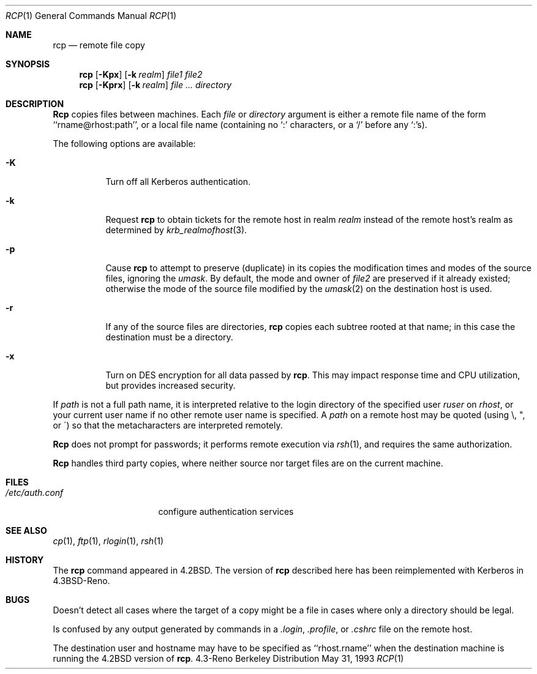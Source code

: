 .\" Copyright (c) 1983, 1990, 1993
.\"	The Regents of the University of California.  All rights reserved.
.\"
.\" Redistribution and use in source and binary forms, with or without
.\" modification, are permitted provided that the following conditions
.\" are met:
.\" 1. Redistributions of source code must retain the above copyright
.\"    notice, this list of conditions and the following disclaimer.
.\" 2. Redistributions in binary form must reproduce the above copyright
.\"    notice, this list of conditions and the following disclaimer in the
.\"    documentation and/or other materials provided with the distribution.
.\" 3. All advertising materials mentioning features or use of this software
.\"    must display the following acknowledgement:
.\"	This product includes software developed by the University of
.\"	California, Berkeley and its contributors.
.\" 4. Neither the name of the University nor the names of its contributors
.\"    may be used to endorse or promote products derived from this software
.\"    without specific prior written permission.
.\"
.\" THIS SOFTWARE IS PROVIDED BY THE REGENTS AND CONTRIBUTORS ``AS IS'' AND
.\" ANY EXPRESS OR IMPLIED WARRANTIES, INCLUDING, BUT NOT LIMITED TO, THE
.\" IMPLIED WARRANTIES OF MERCHANTABILITY AND FITNESS FOR A PARTICULAR PURPOSE
.\" ARE DISCLAIMED.  IN NO EVENT SHALL THE REGENTS OR CONTRIBUTORS BE LIABLE
.\" FOR ANY DIRECT, INDIRECT, INCIDENTAL, SPECIAL, EXEMPLARY, OR CONSEQUENTIAL
.\" DAMAGES (INCLUDING, BUT NOT LIMITED TO, PROCUREMENT OF SUBSTITUTE GOODS
.\" OR SERVICES; LOSS OF USE, DATA, OR PROFITS; OR BUSINESS INTERRUPTION)
.\" HOWEVER CAUSED AND ON ANY THEORY OF LIABILITY, WHETHER IN CONTRACT, STRICT
.\" LIABILITY, OR TORT (INCLUDING NEGLIGENCE OR OTHERWISE) ARISING IN ANY WAY
.\" OUT OF THE USE OF THIS SOFTWARE, EVEN IF ADVISED OF THE POSSIBILITY OF
.\" SUCH DAMAGE.
.\"
.\"	@(#)rcp.1	8.1 (Berkeley) 5/31/93
.\"	$Id: rcp.1,v 1.6 1998/05/18 06:36:02 charnier Exp $
.\"
.Dd May 31, 1993
.Dt RCP 1
.Os BSD 4.3r
.Sh NAME
.Nm rcp
.Nd remote file copy
.Sh SYNOPSIS
.Nm rcp
.Op Fl Kpx
.Op Fl k Ar realm
.Ar file1 file2
.Nm rcp
.Op Fl Kprx
.Op Fl k Ar realm
.Ar file ...
.Ar directory
.Sh DESCRIPTION
.Nm Rcp
copies files between machines.  Each
.Ar file
or
.Ar directory
argument is either a remote file name of the
form ``rname@rhost:path'', or a local file name (containing no `:' characters,
or a `/' before any `:'s).
.Pp
The following options are available:
.Bl -tag -width indent
.It Fl K
Turn off all Kerberos authentication.
.It Fl k
Request
.Nm
to obtain tickets
for the remote host in realm
.Ar realm
instead of the remote host's realm as determined by
.Xr krb_realmofhost  3  .
.It Fl p
Cause
.Nm
to attempt to preserve (duplicate) in its copies the modification
times and modes of the source files, ignoring the
.Ar umask  .
By default, the mode and owner of
.Ar file2
are preserved if it already existed; otherwise the mode of the source file
modified by the
.Xr umask  2
on the destination host is used.
.It Fl r
If any of the source files are directories,
.Nm
copies each subtree rooted at that name; in this case
the destination must be a directory.
.It Fl x
Turn on
.Tn DES
encryption for all data passed by
.Nm Ns .
This may impact response time and
.Tn CPU
utilization, but provides
increased security.
.El
.Pp
If
.Ar path
is not a full path name, it is interpreted relative to
the login directory of the specified user
.Ar ruser
on
.Ar rhost  ,
or your current user name if no other remote user name is specified.
A
.Ar path
on a remote host may be quoted (using \e, ", or \(aa)
so that the metacharacters are interpreted remotely.
.Pp
.Nm Rcp
does not prompt for passwords; it performs remote execution
via
.Xr rsh  1  ,
and requires the same authorization.
.Pp
.Nm Rcp
handles third party copies, where neither source nor target files
are on the current machine.
.Sh FILES
.Bl -tag -width /etc/auth.conf -compact
.It Pa /etc/auth.conf
configure authentication services
.El
.Sh SEE ALSO
.Xr cp 1 ,
.Xr ftp 1 ,
.Xr rlogin 1 ,
.Xr rsh 1
.Sh HISTORY
The
.Nm
command appeared in
.Bx 4.2 .
The version of
.Nm
described here
has been reimplemented with Kerberos in
.Bx 4.3 Reno .
.Sh BUGS
Doesn't detect all cases where the target of a copy might
be a file in cases where only a directory should be legal.
.Pp
Is confused by any output generated by commands in a
.Pa \&.login ,
.Pa \&.profile ,
or
.Pa \&.cshrc
file on the remote host.
.Pp
The destination user and hostname may have to be specified as
``rhost.rname'' when the destination machine is running the
.Bx 4.2
version of
.Nm Ns  .
